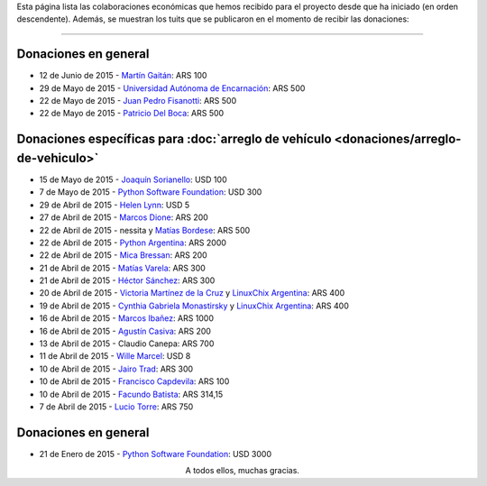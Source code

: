 .. title: Colaboradores
.. slug: donaciones/colaboradores
.. date: 2015-04-06 11:12:58 UTC-03:00
.. tags: donaciones, argentina en python
.. link: 
.. description: 
.. type: text
.. nocomments: True

Esta página lista las colaboraciones económicas que hemos recibido
para el proyecto desde que ha iniciado (en orden descendente). Además,
se muestran los tuits que se publicaron en el momento de recibir las
donaciones:

.. fotorama::
   :loop:
   :autoplay: 2000

   tin_nqn_.png
   unae.png
   fisadev.png
   pdelboca.png
   _joac.png
   ThePSF.png
   helenlynn.png
   marcosdione.png
   nessita-mbordese.png
   PythonArgentina.png
   micabressan_.png
   matuvarela.png
   hectorksanchez.png
   vkmc-linuxchixar.png
   cynpy-linuxchixar.png
   mgi1982.png
   casivaagustin.png
   _wille.png
   JairoTrad.png
   pancho_jay.png
   facundobatista.png
   luciotorre.png
   lidia.png
   phrase1.png
   phrase2.png

----

Donaciones en general
---------------------

* 12 de Junio de 2015 - `Martín Gaitán <https://twitter.com/tin_nqn_>`_: ARS 100
* 29 de Mayo de 2015 - `Universidad Autónoma de Encarnación <http://www.unae.edu.py/>`_: ARS 500
* 22 de Mayo de 2015 - `Juan Pedro Fisanotti <https://twitter.com/fisadev>`_: ARS 500
* 22 de Mayo de 2015 - `Patricio Del Boca <https://twitter.com/pdelboca>`_: ARS 500

Donaciones específicas para :doc:`arreglo de vehículo <donaciones/arreglo-de-vehiculo>`
---------------------------------------------------------------------------------------

* 15 de Mayo de 2015 - `Joaquín Sorianello <https://twitter.com/_joac>`_: USD 100
* 7 de Mayo de 2015 - `Python Software Foundation <https://www.python.org/psf/>`__: USD 300
* 29 de Abril de 2015 - `Helen Lynn <https://twitter.com/helenlynn>`_: USD 5 
* 27 de Abril de 2015 - `Marcos Dione <http://www.grulic.org.ar/~mdione/glob/>`_: ARS 200
* 22 de Abril de 2015 - nessita y `Matías Bordese <https://twitter.com/mbordese>`_: ARS 500
* 22 de Abril de 2015 - `Python Argentina <https://twitter.com/PythonArgentina>`_: ARS 2000
* 22 de Abril de 2015 - `Mica Bressan <https://twitter.com/micabressan_>`_: ARS 200
* 21 de Abril de 2015 - `Matías Varela <https://twitter.com/matuvarela>`_: ARS 300
* 21 de Abril de 2015 - `Héctor Sánchez <https://twitter.com/hectorksanchez>`_: ARS 300
* 20 de Abril de 2015 - `Victoria Martínez de la Cruz <https://twitter.com/vkmc>`_ y `LinuxChix Argentina
  <https://twitter.com/linuxchixar>`_: ARS 400
* 19 de Abril de 2015 - `Cynthia Gabriela Monastirsky
  <https://twitter.com/cynpy>`_ y `LinuxChix Argentina
  <https://twitter.com/linuxchixar>`_: ARS 400
* 16 de Abril de 2015 - `Marcos Ibañez <https://twitter.com/mgi1982>`_: ARS 1000
* 16 de Abril de 2015 - `Agustín Casiva <https://twitter.com/casivaagustin>`_: ARS 200
* 13 de Abril de 2015 - Claudio Canepa: ARS 700
* 11 de Abril de 2015 - `Wille Marcel <https://twitter.com/_wille>`_: USD 8
* 10 de Abril de 2015 - `Jairo Trad <https://twitter.com/jairotrad>`_: ARS 300
* 10 de Abril de 2015 - `Francisco Capdevila <https://twitter.com/pancho_jay>`_: ARS 100
* 10 de Abril de 2015 - `Facundo Batista <http://taniquetil.com.ar/>`_: ARS 314,15
* 7 de Abril de 2015 - `Lucio Torre <https://twitter.com/luciotorre>`_: ARS 750

Donaciones en general
---------------------

* 21 de Enero de 2015 - `Python Software Foundation <https://www.python.org/psf/>`_: USD 3000

.. class:: lead align-center

   A todos ellos, muchas gracias.


.. El script utilizado para generar las imagenes es (con una captura
   de pantalla completa)

   for x in `ls`; do convert "$x" -crop 685x400+333+188 "$x"; done
